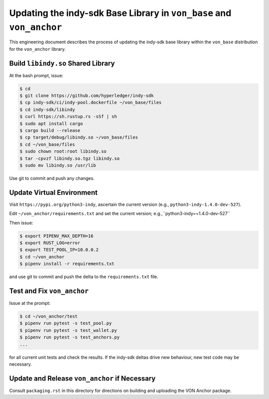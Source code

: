 Updating the indy-sdk Base Library in ``von_base`` and ``von_anchor``
=====================================================================

This engineering document describes the process of updating the indy-sdk base library within the ``von_base`` distribution for the ``von_anchor`` library.

Build ``libindy.so`` Shared Library
-----------------------------------

At the bash prompt, issue:

.. code-block:: bash

    $ cd
    $ git clone https://github.com/hyperledger/indy-sdk
    $ cp indy-sdk/ci/indy-pool.dockerfile ~/von_base/files
    $ cd indy-sdk/libindy
    $ curl https://sh.rustup.rs -sSf | sh
    $ sudo apt install cargo
    $ cargo build --release
    $ cp target/debug/libindy.so ~/von_base/files
    $ cd ~/von_base/files
    $ sudo chown root:root libindy.so
    $ tar -cpvzf libindy.so.tgz libindy.so
    $ sudo mv libindy.so /usr/lib

Use git to commit and push any changes.

Update Virtual Environment
--------------------------

Visit ``https://pypi.org/python3-indy``, ascertain the current version (e.g., ``python3-indy-1.4.0-dev-527``).

Edit ``~/von_anchor/requirements.txt`` and set the current version; e.g.,``python3-indy==1.4.0-dev-527``

Then issue:

.. code-block:: bash

    $ export PIPENV_MAX_DEPTH=16
    $ export RUST_LOG=error
    $ export TEST_POOL_IP=10.0.0.2
    $ cd ~/von_anchor
    $ pipenv install -r requirements.txt

and use git to commit and push the delta to the ``requirements.txt`` file.

Test and Fix ``von_anchor``
---------------------------

Issue at the prompt:

.. code-block:: bash

    $ cd ~/von_anchor/test
    $ pipenv run pytest -s test_pool.py
    $ pipenv run pytest -s test_wallet.py
    $ pipenv run pytest -s test_anchors.py
    ...

for all current unit tests and check the results. If the indy-sdk deltas drive new behaviour, new test code may be necessary.

Update and Release ``von_anchor`` if Necessary
----------------------------------------------

Consult ``packaging.rst`` in this directory for directions on building and uploading the VON Anchor package.
